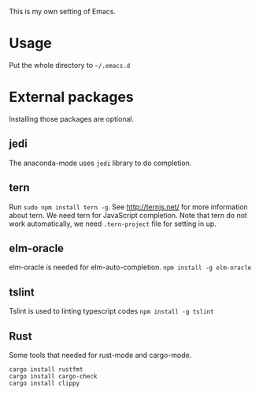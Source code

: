 This is my own setting of Emacs.

* Usage
Put the whole directory to =~/.emacs.d=

* External packages
Installing those packages are optional.
** jedi
The anaconda-mode uses ~jedi~ library to do completion.

** tern
Run ~sudo npm install tern -g~. See [[http://ternjs.net/]] for more information about tern. We need tern for JavaScript completion. Note that tern do not work automatically, we need ~.tern-project~ file for setting in up.

** elm-oracle
elm-oracle is needed for elm-auto-completion.
~npm install -g elm-oracle~

** tslint
Tslint is used to linting typescript codes
~npm install -g tslint~

** Rust

Some tools that needed for rust-mode and cargo-mode.

#+begin_src text
cargo install rustfmt
cargo install cargo-check
cargo install clippy
#+end_src



